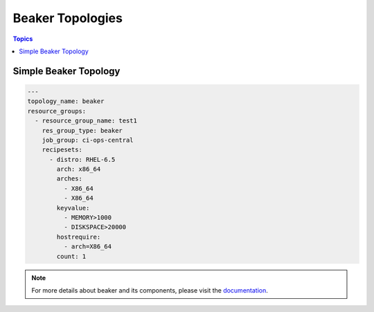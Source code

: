 Beaker Topologies
=================

.. contents:: Topics

.. _beaker_topologies:


Simple Beaker Topology
`````````````````````````

.. code-block:: yaml

    ---
    topology_name: beaker
    resource_groups:
      - resource_group_name: test1
        res_group_type: beaker
        job_group: ci-ops-central
        recipesets:
          - distro: RHEL-6.5
            arch: x86_64
            arches:
              - X86_64
              - X86_64
            keyvalue:
              - MEMORY>1000
              - DISKSPACE>20000
            hostrequire:
              - arch=X86_64
            count: 1

.. note:: For more details about beaker and its components, please visit the
    `documentation <https://beaker-project.org/docs/>`_.
